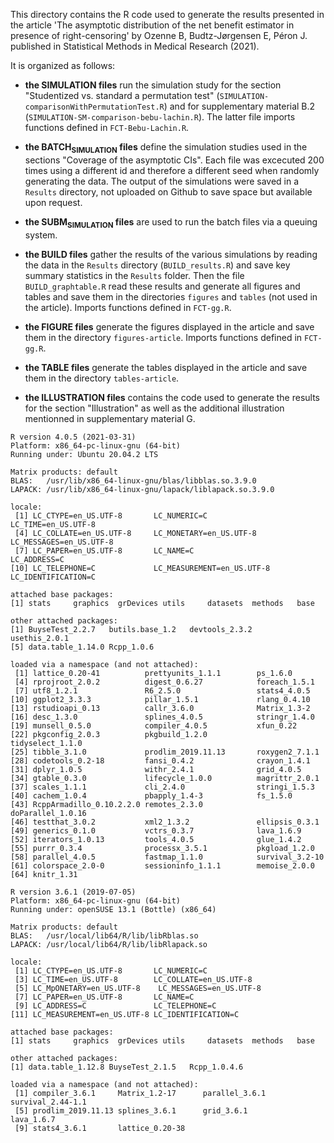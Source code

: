 This directory contains the R code used to generate the results
presented in the article 'The asymptotic distribution of the net 
benefit estimator in presence of right-censoring' by Ozenne B, Budtz-Jørgensen E, Péron J. 
published in Statistical Methods in Medical Research (2021). 

It is organized as follows:

- *the SIMULATION files* run the simulation study for the section
  "Studentized vs. standard a permutation test"
  (=SIMULATION-comparisonWithPermutationTest.R=) and for supplementary
  material B.2 (=SIMULATION-SM-comparison-bebu-lachin.R=). The latter
  file imports functions defined in =FCT-Bebu-Lachin.R=.

- *the BATCH_SIMULATION files* define the simulation studies used in
  the sections "Coverage of the asymptotic CIs". Each file was
  excecuted 200 times using a different id and therefore a different
  seed when randomly generating the data. The output of the
  simulations were saved in a =Results= directory, not uploaded on
  Github to save space but available upon request.

- *the SUBM_SIMULATION files* are used to run the batch files via a
  queuing system.

- *the BUILD files* gather the results of the various simulations by
  reading the data in the =Results= directory (=BUILD_results.R=) and
  save key summary statistics in the =Results= folder. Then the file
  =BUILD_graphtable.R= read these results and generate all figures and
  tables and save them in the directories =figures= and =tables= (not
  used in the article). Imports functions defined in =FCT-gg.R=.

- *the FIGURE files* generate the figures displayed in the article and
  save them in the directory =figures-article=. Imports functions
  defined in =FCT-gg.R=.

- *the TABLE files* generate the tables displayed in the article and save them in the directory =tables-article=.

- *the ILLUSTRATION files* contains the code used to generate the
  results for the section "Illustration" as well as the additional
  illustration mentionned in supplementary material G.

#+BEGIN_SRC R  :results output   :exports results  :session *R* :cache yes 
sessionInfo()
#+END_SRC

#+RESULTS[<2021-04-13 14:29:22> 172bb0a30da12f62cbaf099dc2d234d396434475]:
#+begin_example
R version 4.0.5 (2021-03-31)
Platform: x86_64-pc-linux-gnu (64-bit)
Running under: Ubuntu 20.04.2 LTS

Matrix products: default
BLAS:   /usr/lib/x86_64-linux-gnu/blas/libblas.so.3.9.0
LAPACK: /usr/lib/x86_64-linux-gnu/lapack/liblapack.so.3.9.0

locale:
 [1] LC_CTYPE=en_US.UTF-8       LC_NUMERIC=C               LC_TIME=en_US.UTF-8       
 [4] LC_COLLATE=en_US.UTF-8     LC_MONETARY=en_US.UTF-8    LC_MESSAGES=en_US.UTF-8   
 [7] LC_PAPER=en_US.UTF-8       LC_NAME=C                  LC_ADDRESS=C              
[10] LC_TELEPHONE=C             LC_MEASUREMENT=en_US.UTF-8 LC_IDENTIFICATION=C       

attached base packages:
[1] stats     graphics  grDevices utils     datasets  methods   base     

other attached packages:
[1] BuyseTest_2.2.7   butils.base_1.2   devtools_2.3.2    usethis_2.0.1    
[5] data.table_1.14.0 Rcpp_1.0.6       

loaded via a namespace (and not attached):
 [1] lattice_0.20-41          prettyunits_1.1.1        ps_1.6.0                
 [4] rprojroot_2.0.2          digest_0.6.27            foreach_1.5.1           
 [7] utf8_1.2.1               R6_2.5.0                 stats4_4.0.5            
[10] ggplot2_3.3.3            pillar_1.5.1             rlang_0.4.10            
[13] rstudioapi_0.13          callr_3.6.0              Matrix_1.3-2            
[16] desc_1.3.0               splines_4.0.5            stringr_1.4.0           
[19] munsell_0.5.0            compiler_4.0.5           xfun_0.22               
[22] pkgconfig_2.0.3          pkgbuild_1.2.0           tidyselect_1.1.0        
[25] tibble_3.1.0             prodlim_2019.11.13       roxygen2_7.1.1          
[28] codetools_0.2-18         fansi_0.4.2              crayon_1.4.1            
[31] dplyr_1.0.5              withr_2.4.1              grid_4.0.5              
[34] gtable_0.3.0             lifecycle_1.0.0          magrittr_2.0.1          
[37] scales_1.1.1             cli_2.4.0                stringi_1.5.3           
[40] cachem_1.0.4             pbapply_1.4-3            fs_1.5.0                
[43] RcppArmadillo_0.10.2.2.0 remotes_2.3.0            doParallel_1.0.16       
[46] testthat_3.0.2           xml2_1.3.2               ellipsis_0.3.1          
[49] generics_0.1.0           vctrs_0.3.7              lava_1.6.9              
[52] iterators_1.0.13         tools_4.0.5              glue_1.4.2              
[55] purrr_0.3.4              processx_3.5.1           pkgload_1.2.0           
[58] parallel_4.0.5           fastmap_1.1.0            survival_3.2-10         
[61] colorspace_2.0-0         sessioninfo_1.1.1        memoise_2.0.0           
[64] knitr_1.31
#+end_example

#+begin_example
R version 3.6.1 (2019-07-05)
Platform: x86_64-pc-linux-gnu (64-bit)
Running under: openSUSE 13.1 (Bottle) (x86_64)

Matrix products: default
BLAS:   /usr/local/lib64/R/lib/libRblas.so
LAPACK: /usr/local/lib64/R/lib/libRlapack.so

locale:
 [1] LC_CTYPE=en_US.UTF-8       LC_NUMERIC=C              
 [3] LC_TIME=en_US.UTF-8        LC_COLLATE=en_US.UTF-8    
 [5] LC_MpONETARY=en_US.UTF-8    LC_MESSAGES=en_US.UTF-8   
 [7] LC_PAPER=en_US.UTF-8       LC_NAME=C                 
 [9] LC_ADDRESS=C               LC_TELEPHONE=C            
[11] LC_MEASUREMENT=en_US.UTF-8 LC_IDENTIFICATION=C       

attached base packages:
[1] stats     graphics  grDevices utils     datasets  methods   base     

other attached packages:
[1] data.table_1.12.8 BuyseTest_2.1.5   Rcpp_1.0.4.6     

loaded via a namespace (and not attached):
 [1] compiler_3.6.1     Matrix_1.2-17      parallel_3.6.1     survival_2.44-1.1 
 [5] prodlim_2019.11.13 splines_3.6.1      grid_3.6.1         lava_1.6.7        
 [9] stats4_3.6.1       lattice_0.20-38   
#+end_example
